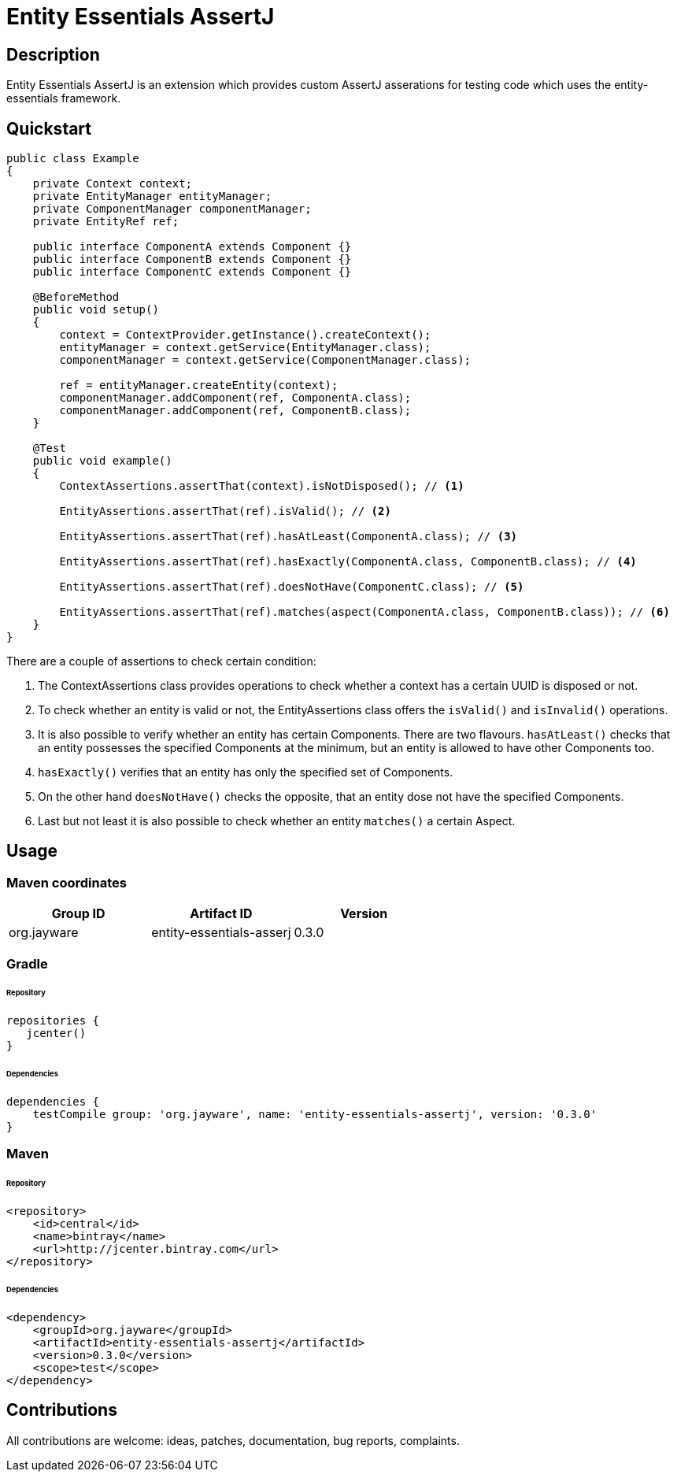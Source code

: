 # Entity Essentials AssertJ

## Description
Entity Essentials AssertJ is an extension which provides custom AssertJ asserations for testing code which uses the
entity-essentials framework.

## Quickstart
[source,java]
----
public class Example
{
    private Context context;
    private EntityManager entityManager;
    private ComponentManager componentManager;
    private EntityRef ref;

    public interface ComponentA extends Component {}
    public interface ComponentB extends Component {}
    public interface ComponentC extends Component {}

    @BeforeMethod
    public void setup()
    {
        context = ContextProvider.getInstance().createContext();
        entityManager = context.getService(EntityManager.class);
        componentManager = context.getService(ComponentManager.class);

        ref = entityManager.createEntity(context);
        componentManager.addComponent(ref, ComponentA.class);
        componentManager.addComponent(ref, ComponentB.class);
    }

    @Test
    public void example()
    {
        ContextAssertions.assertThat(context).isNotDisposed(); // <1>

        EntityAssertions.assertThat(ref).isValid(); // <2>

        EntityAssertions.assertThat(ref).hasAtLeast(ComponentA.class); // <3>

        EntityAssertions.assertThat(ref).hasExactly(ComponentA.class, ComponentB.class); // <4>

        EntityAssertions.assertThat(ref).doesNotHave(ComponentC.class); // <5>

        EntityAssertions.assertThat(ref).matches(aspect(ComponentA.class, ComponentB.class)); // <6>
    }
}
----
There are a couple of assertions to check certain condition:

<1> The ContextAssertions class provides operations to check whether a context has a certain UUID is disposed or not.
<2> To check whether an entity is valid or not, the EntityAssertions class offers the `isValid()` and `isInvalid()`
    operations.
<3> It is also possible to verify whether an entity has certain Components. There are two flavours. `hasAtLeast()`
    checks that an entity possesses the specified Components at the minimum, but an entity is allowed to have other
    Components too.
<4> `hasExactly()` verifies that an entity has only the specified set of Components.
<5> On the other hand `doesNotHave()` checks the opposite, that an entity dose not have the specified Components.
<6> Last but not least it is also possible to check whether an entity `matches()` a certain Aspect.

## Usage
:version: 0.3.0

### Maven coordinates

|===
| Group ID |Artifact ID | Version

| org.jayware
| entity-essentials-asserj
| {version}

|===

### Gradle
###### Repository
[source,groovy]
----
repositories {
   jcenter()
}
----

###### Dependencies
[source,java,subs="attributes"]
----
dependencies {
    testCompile group: 'org.jayware', name: 'entity-essentials-assertj', version: '{version}'
}
----

### Maven
###### Repository
[source,xml]
----
<repository>
    <id>central</id>
    <name>bintray</name>
    <url>http://jcenter.bintray.com</url>
</repository>
----
###### Dependencies
[source,xml]
----
<dependency>
    <groupId>org.jayware</groupId>
    <artifactId>entity-essentials-assertj</artifactId>
    <version>0.3.0</version>
    <scope>test</scope>
</dependency>
----

## Contributions
All contributions are welcome: ideas, patches, documentation, bug reports, complaints.